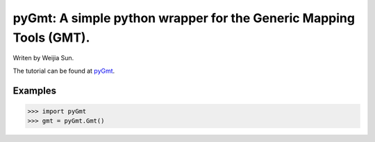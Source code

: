*******************************************************************
pyGmt: A simple python wrapper for the Generic Mapping Tools (GMT).
*******************************************************************

Writen by Weijia Sun.


The tutorial can be found at `pyGmt <http://pygmt.readthedocs.io/>`_.


Examples
--------

>>> import pyGmt
>>> gmt = pyGmt.Gmt()

